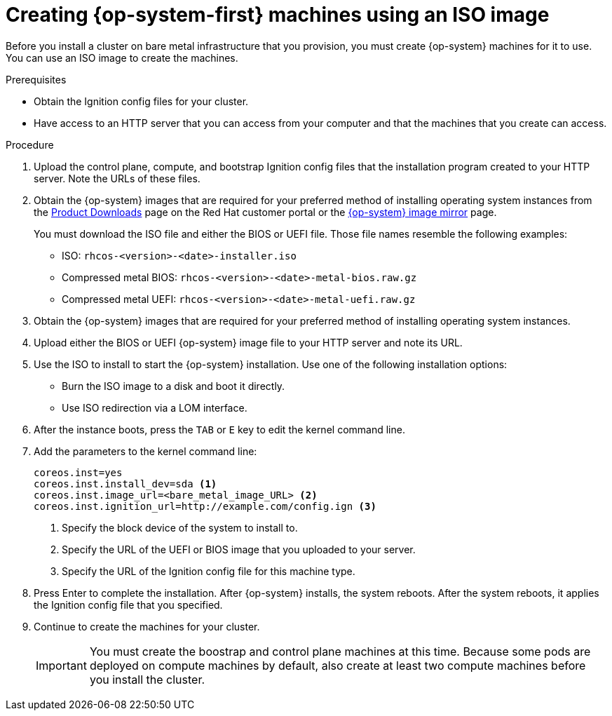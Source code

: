 // Module included in the following assemblies:
//
// * installing/installing_bare_metal/installing-bare-metal.adoc

[id="installation-user-infra-machines-iso_{context}"]
= Creating {op-system-first} machines using an ISO image

Before you install a cluster on bare metal infrastructure that you provision,
you must create {op-system} machines for it to use. You can use an
ISO image to create the machines.

.Prerequisites

* Obtain the Ignition config files for your cluster.
* Have access to an HTTP server that you can access from your computer and that
the machines that you create can access.

.Procedure

////
This will work for GA.
. Obtain the {op-system} images from the
link:https://access.redhat.com/downloads[Product Downloads] page on the Red
Hat customer portal.
////

. Upload the control plane, compute, and bootstrap Ignition config files that the
installation program created to your HTTP server. Note the URLs of these files.


. Obtain the {op-system} images that are required for your preferred method
of installing operating system instances from the
link:https://access.redhat.com/downloads[Product Downloads] page on the Red
Hat customer portal or the
link:https://mirror.openshift.com/pub/openshift-v4/dependencies/rhcos/4.1/[{op-system} image mirror]
page.
+
You must download the ISO file and either the BIOS or UEFI file.
Those file names resemble the following examples:

** ISO: `rhcos-<version>-<date>-installer.iso`
** Compressed metal BIOS: `rhcos-<version>-<date>-metal-bios.raw.gz`
** Compressed metal UEFI: `rhcos-<version>-<date>-metal-uefi.raw.gz`

. Obtain the {op-system} images that are required for your preferred method
of installing operating system instances.

. Upload either the BIOS or UEFI {op-system} image file to your HTTP server and
note its URL.

. Use the ISO to install to start the {op-system} installation. Use one of the following
installation options:
** Burn the ISO image to a disk and boot it directly.
** Use ISO redirection via a LOM interface.

. After the instance boots, press the `TAB` or `E` key to edit the kernel command line.
. Add the parameters to the kernel command line:
+
----
coreos.inst=yes
coreos.inst.install_dev=sda <1>
coreos.inst.image_url=<bare_metal_image_URL> <2>
coreos.inst.ignition_url=http://example.com/config.ign <3>
----
<1> Specify the block device of the system to install to.
<2> Specify the URL of the UEFI or BIOS image that you uploaded to your server.
<3> Specify the URL of the Ignition config file for this machine type.

. Press Enter to complete the installation. After {op-system} installs, the system
reboots. After the system reboots, it applies the Ignition config file that you
specified.

. Continue to create the machines for your cluster.
+
[IMPORTANT]
====
You must create the boostrap and control plane machines at this time. Because
some pods are deployed on compute machines by default, also create at least two
compute machines before you install the cluster.
====
